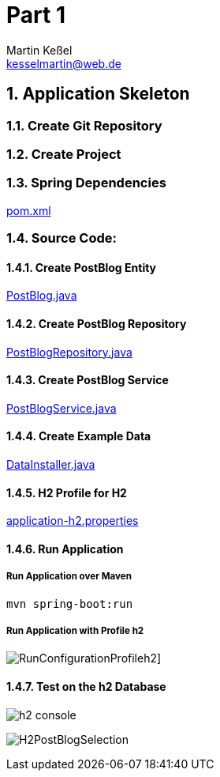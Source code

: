 
= Part 1
Martin Keßel <kesselmartin@web.de>
:description: This article describes the first implementation.
:keywords: spring boot, asciidoctorj, asciidoc, pdf, html


:toc:
:toclevels: 3
:toc-title: table of contents
:toc-placement!:
:sectanchors:
:numbered:
toc::[]

:includedir: _includes
:sourcedir: ../src/main

== Application Skeleton

=== Create Git Repository

=== Create Project

=== Spring Dependencies

link:../pom.xml[pom.xml]

=== Source Code:

==== Create PostBlog Entity

link:{sourcedir}/java/de/kessel/elena/entity/PostBlog.java[PostBlog.java]

==== Create PostBlog Repository

link:{sourcedir}/java/de/kessel/elena/repository/PostBlogRepository.java[PostBlogRepository.java]

==== Create PostBlog Service

link:{sourcedir}/java/de/kessel/elena/service/PostBlogService.java[PostBlogService.java]

==== Create Example Data

link:{sourcedir}/java/de/kessel/elena/config/DataInstaller.java[DataInstaller.java]

==== H2 Profile for H2

link:{sourcedir}/resources/application-h2.properties[application-h2.properties]

==== Run Application

===== Run Application over Maven

[source, shell]
----
mvn spring-boot:run
----

===== Run Application with Profile h2
image:RunConfigurationProfileh2.png[]]

==== Test on the h2 Database

image:h2-console.png[]

image:H2PostBlogSelection.png[]
